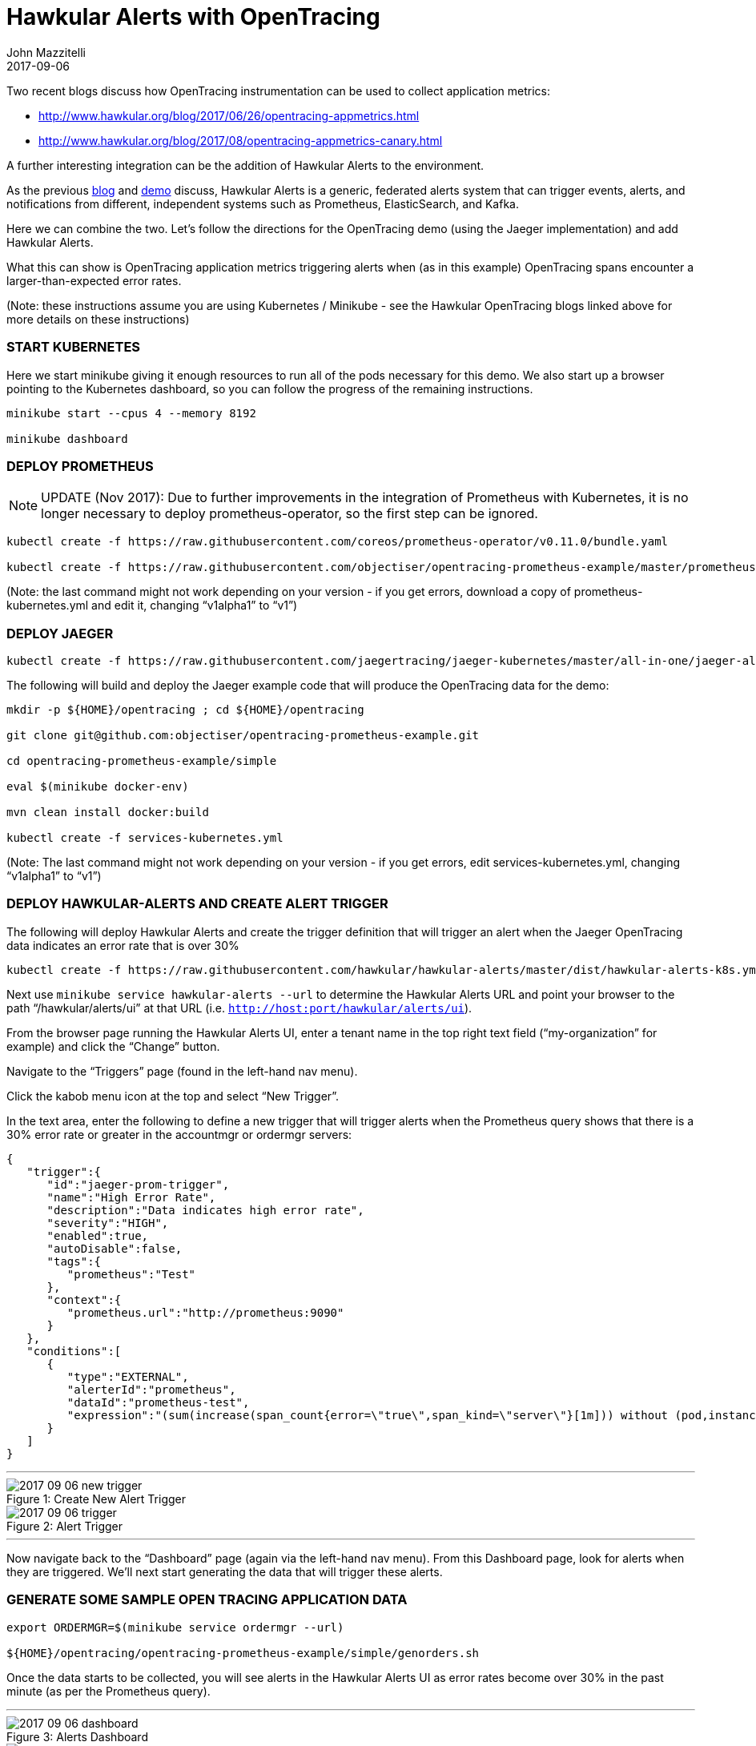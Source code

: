 = Hawkular Alerts with OpenTracing
John Mazzitelli
2017-09-06
:jbake-type: post
:jbake-status: published
:jbake-tags: blog, alerts, opentracing, jaeger
:figure-caption!:

Two recent blogs discuss how OpenTracing instrumentation can be used to collect application metrics:

* http://www.hawkular.org/blog/2017/06/26/opentracing-appmetrics.html
* http://www.hawkular.org/blog/2017/08/opentracing-appmetrics-canary.html

A further interesting integration can be the addition of Hawkular Alerts to the environment.

As the previous http://www.hawkular.org/blog/2017/08/alerts-multiple-sources.html[blog] and https://www.youtube.com/watch?v=mM1mwJneKO4[demo] discuss, Hawkular Alerts is a generic, federated alerts system that can trigger events, alerts, and notifications from different, independent systems such as Prometheus, ElasticSearch, and Kafka.

Here we can combine the two. Let's follow the directions for the OpenTracing demo (using the Jaeger implementation) and add Hawkular Alerts.

What this can show is OpenTracing application metrics triggering alerts when (as in this example) OpenTracing spans encounter a larger-than-expected error rates.

(Note: these instructions assume you are using Kubernetes / Minikube - see the Hawkular OpenTracing blogs linked above for more details on these instructions)

=== START KUBERNETES

Here we start minikube giving it enough resources to run all of the pods necessary for this demo. We also start up a browser pointing to the Kubernetes dashboard, so you can follow the progress of the remaining instructions.

```
minikube start --cpus 4 --memory 8192

minikube dashboard
```

=== DEPLOY PROMETHEUS
[NOTE]
================================================================================================================
UPDATE (Nov 2017): Due to further improvements in the integration of Prometheus with Kubernetes, it is no longer necessary
to deploy prometheus-operator, so the first step can be ignored.
================================================================================================================
```
kubectl create -f https://raw.githubusercontent.com/coreos/prometheus-operator/v0.11.0/bundle.yaml

kubectl create -f https://raw.githubusercontent.com/objectiser/opentracing-prometheus-example/master/prometheus-kubernetes.yml
```

(Note: the last command might not work depending on your version - if you get errors, download a copy of prometheus-kubernetes.yml and edit it, changing “v1alpha1” to “v1”)

=== DEPLOY JAEGER

```
kubectl create -f https://raw.githubusercontent.com/jaegertracing/jaeger-kubernetes/master/all-in-one/jaeger-all-in-one-template.yml
```

The following will build and deploy the Jaeger example code that will produce the OpenTracing data for the demo:

```
mkdir -p ${HOME}/opentracing ; cd ${HOME}/opentracing

git clone git@github.com:objectiser/opentracing-prometheus-example.git

cd opentracing-prometheus-example/simple

eval $(minikube docker-env)

mvn clean install docker:build

kubectl create -f services-kubernetes.yml
```

(Note: The last command might not work depending on your version - if you get errors, edit services-kubernetes.yml, changing “v1alpha1” to “v1”)

=== DEPLOY HAWKULAR-ALERTS AND CREATE ALERT TRIGGER

The following will deploy Hawkular Alerts and create the trigger definition that will trigger an alert when the Jaeger OpenTracing data indicates an error rate that is over 30%

```
kubectl create -f https://raw.githubusercontent.com/hawkular/hawkular-alerts/master/dist/hawkular-alerts-k8s.yml
```

Next use `minikube service hawkular-alerts --url` to determine the Hawkular Alerts URL and point your browser to the path “/hawkular/alerts/ui” at that URL (i.e. `http://host:port/hawkular/alerts/ui`).

From the browser page running the Hawkular Alerts UI, enter a tenant name in the top right text field (“my-organization” for example) and click the “Change” button.

Navigate to the “Triggers” page (found in the left-hand nav menu).

Click the kabob menu icon at the top and select “New Trigger”.

In the text area, enter the following to define a new trigger that will trigger alerts when the Prometheus query shows that there is a 30% error rate or greater in the accountmgr or ordermgr servers:

[source,json]
----
{
   "trigger":{
      "id":"jaeger-prom-trigger",
      "name":"High Error Rate",
      "description":"Data indicates high error rate",
      "severity":"HIGH",
      "enabled":true,
      "autoDisable":false,
      "tags":{
         "prometheus":"Test"
      },
      "context":{
         "prometheus.url":"http://prometheus:9090"
      }
   },
   "conditions":[
      {
         "type":"EXTERNAL",
         "alerterId":"prometheus",
         "dataId":"prometheus-test",
         "expression":"(sum(increase(span_count{error=\"true\",span_kind=\"server\"}[1m])) without (pod,instance,job,namespace,endpoint,transaction,error,operation,span_kind) / sum(increase(span_count{span_kind=\"server\"}[1m])) without (pod,instance,job,namespace,endpoint,transaction,error,operation,span_kind)) > 0.3"
      }
   ]
}
----

'''

[[new-trigger,Figure 1]]
ifndef::env-github[]
image::/img/blog/2017/2017-09-06-new-trigger.png[caption="Figure 1: ", title="Create New Alert Trigger"]
endif::[]
ifdef::env-github[]
image::../../../../assets/img/blog/2017/2017-09-06-new-trigger.png[caption="Figure 1: ", title="Create New Alert Trigger"]
endif::[]


[[trigger,Figure 2]]
ifndef::env-github[]
image::/img/blog/2017/2017-09-06-trigger.png[caption="Figure 2: ", title="Alert Trigger"]
endif::[]
ifdef::env-github[]
image::../../../../assets/img/blog/2017/2017-09-06-trigger.png[caption="Figure 2: ", title="Alert Trigger"]
endif::[]

'''

Now navigate back to the “Dashboard” page (again via the left-hand nav menu). From this Dashboard page, look for alerts when they are triggered. We'll next start generating the data that will trigger these alerts.

=== GENERATE SOME SAMPLE OPEN TRACING APPLICATION DATA

```
export ORDERMGR=$(minikube service ordermgr --url)

${HOME}/opentracing/opentracing-prometheus-example/simple/genorders.sh
```

Once the data starts to be collected, you will see alerts in the Hawkular Alerts UI as error rates become over 30% in the past minute (as per the Prometheus query).

'''

[[dashboard,Figure 3]]
ifndef::env-github[]
image::/img/blog/2017/2017-09-06-dashboard.png[caption="Figure 3: ", title="Alerts Dashboard"]
endif::[]
ifdef::env-github[]
image::../../../../assets/img/blog/2017/2017-09-06-dashboard.png[caption="Figure 3: ", title="Alerts Dashboard"]
endif::[]


[[alert-list,Figure 4]]
ifndef::env-github[]
image::/img/blog/2017/2017-09-06-alert-list.png[caption="Figure 4: ", title="Alert"]
endif::[]
ifdef::env-github[]
image::../../../../assets/img/blog/2017/2017-09-06-alert-list.png[caption="Figure 4: ", title="Alert"]
endif::[]

'''

If you look at the alerts information in the Hawkular Alerts UI, you’ll see the conditions that triggered the alerts. For example, one such alert could look like this:

[subs="+quotes,+macros"]
----
Time: 2017-09-01 17:41:17 -0400
External[prometheus]: prometheus-test[Event [tenantId=my-organization,
id=1a81471d-340d-4dba-abe9-5b991326dc80, ctime=1504302077288, category=prometheus,
dataId=prometheus-test, dataSource=_none_, text=[1.504302077286E9, *0.3333333333333333*],
context={*service=ordermgr*, version=*0.0.1*}, tags={}, trigger=null]] matches
[(sum(increase(span_count{error="true",span_kind="server"}[1m])) without
(pod,instance,job,namespace,endpoint,transaction,error,operation,span_kind) /
sum(increase(span_count{span_kind="server"}[1m])) without
(pod,instance,job,namespace,endpoint,transaction,error,operation,span_kind)) > 0.3]
----

Notice the “*ordermgr*” service (version "*0.0.1*") had an error rate of *0.3333* (33%) which caused the alert since it is above the allowed 30% threshold.

At this point, the Hawkular Alerts UI provides the ability for system admins to log notes about the issue, acknowledge the alert and mark the alert resolved if the underlying issue has been fixed. These lifecycle functions (also available as REST operations) are just part of the value add of Hawkular-Alerts.

You could do more complex things such as only trigger this alert if this Prometheus query generated results AND some other condition was true (say, ElasticSearch logs match a particular pattern, or if a Kafka topic had certain data). This demo merely scratches the surface, but does show how Hawkular Alerts can be used to work with OpenTracing to provide additional capabilities that may be found useful by system administrators and IT support personnel.
